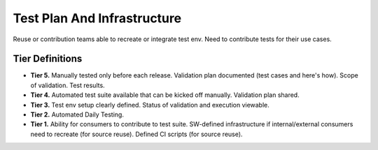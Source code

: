 .. _testPlanAndInfrastructure:

Test Plan And Infrastructure
############################

Reuse or contribution teams able to recreate or integrate test env. Need to contribute tests for their use cases.


Tier Definitions
****************

.. _tier_testPlanAndInfrastructure_start:

* **Tier 5.** Manually tested only before each release. Validation plan documented (test cases and here's how). Scope of validation. Test results.
* **Tier 4.** Automated test suite available that can be kicked off manually. Validation plan shared.
* **Tier 3.** Test env setup clearly defined. Status of validation and execution viewable.
* **Tier 2.** Automated Daily Testing.
* **Tier 1.** Ability for consumers to contribute to test suite. SW-defined infrastructure if internal/external consumers need to recreate (for source reuse). Defined CI scripts (for source reuse).

.. _tier_testPlanAndInfrastructure_end:


